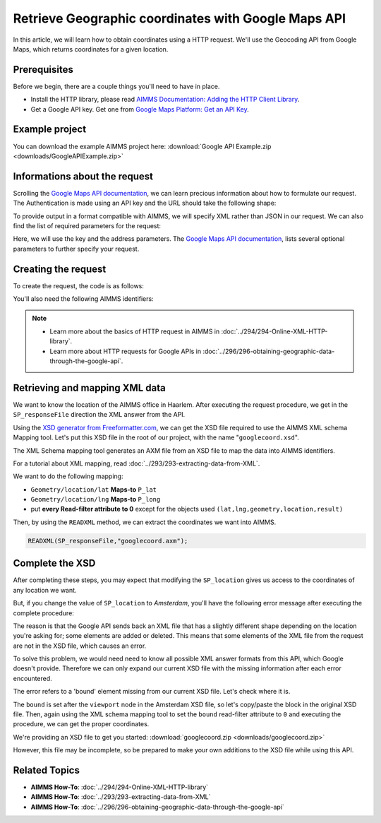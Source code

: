 Retrieve Geographic coordinates with Google Maps API
==================================================================================================

.. meta::
   :description: Using Google Maps API to return geographic coordinates to an AIMMS project.
   :keywords: google, API, XSD

In this article, we will learn how to obtain coordinates using a HTTP request. We'll use the Geocoding API from Google Maps, which returns coordinates for a given location.

Prerequisites
--------------

Before we begin, there are a couple things you'll need to have in place.

* Install the HTTP library, please read `AIMMS Documentation: Adding the HTTP Client Library <https://documentation.aimms.com/httpclient/library.html#adding-the-http-client-library-to-your-model>`_.

* Get a Google API key. Get one from `Google Maps Platform: Get an API Key <https://developers.google.com/maps/documentation/geolocation/get-api-key>`_.

Example project
------------------

You can download the example AIMMS project here: :download:`Google API Example.zip <downloads/GoogleAPIExample.zip>` 

Informations about the request
-----------------------------------------------
Scrolling the `Google Maps API documentation <https://developers.google.com/maps/documentation/geocoding/intro>`_, we can learn precious information about how to formulate our request.
The Authentication is made using an API key and the URL should take the following shape:

.. raw:: html

    <p><style="background:gray"><font color="blue">https://maps.googleapis.com/maps/api/geocode/</font><font color="red">outputFormat</font><font color="blue">?</font><font color="red">parameters</font></style></p>

To provide output in a format compatible with AIMMS, we will specify XML rather than JSON in our request.
We can also find the list of required parameters for the request:

.. image:: images/reqparam.png

Here, we will use the key and the address parameters.
The `Google Maps API documentation <https://developers.google.com/maps/documentation/geocoding/intro>`_, lists several optional parameters to further specify your request.

Creating the request
-----------------------------------------------

To create the request, the code is as follows:

.. code-block:: aimms
	:linenos:
	
	SP_responseFile:="OutputCoordinates.xml";
	SP_key:="YOUR_API_KEY";
	SP_location:="AIMMS Haarlem";
	SP_requestparameters:= DATA{key,address};
	SP_requestparameters['key']:=SP_key;
	SP_requestparameters['address']:=SP_location;
	web::query_format(SP_requestparameters,SP_formattedparameters);

	SP_URL:="https://maps.googleapis.com/maps/api/geocode/xml?"+SP_formattedparameters;
	web::request_create(SP_requestId);
	web::request_setMethod(SP_requestId,"GET");
	web::request_setURL(SP_requestId,SP_URL);
	web::request_setResponseBody(SP_requestId,'File',SP_responseFile);
	web::request_invoke(SP_requestId,P_responsecode);

You'll also need the following AIMMS identifiers:

.. code-block:: aimms
   :linenos:
	
	Parameter P_Lat;
   Parameter P_Long;
   StringParameter SP_responseFile;
   Set S_reqpar {
      Index: rp;
      InitialData: DATA{key,address};0001
   }
   StringParameter SP_requestparameters {
      IndexDomain: rp;
   }
   StringParameter SP_URL;
   StringParameter SP_requestId;
   Parameter P_responsecode;
   StringParameter SP_key;
   StringParameter SP_location;
   StringParameter SP_formattedparameters;



.. note:: 

	* Learn more about the basics of HTTP request in AIMMS in :doc:`../294/294-Online-XML-HTTP-library`.
	* Learn more about HTTP requests for Google APIs in :doc:`../296/296-obtaining-geographic-data-through-the-google-api`.




Retrieving and mapping XML data
--------------------------------
We want to know the location of the AIMMS office in Haarlem. After executing the request procedure, we get in the ``SP_responseFile`` direction the XML answer from the API.

Using the `XSD generator from Freeformatter.com <https://www.freeformatter.com/xsd-generator.html>`_, we can get the XSD file required to use the AIMMS XML schema Mapping tool. Let's put this XSD file in the root of our project, with the name "``googlecoord.xsd``". 

The XML Schema mapping tool generates an AXM file from an XSD file to map the data into AIMMS identifiers.

For a tutorial about XML mapping, read :doc:`../293/293-extracting-data-from-XML`.

We want to do the following mapping:

* ``Geometry/location/lat`` **Maps-to** ``P_lat``
* ``Geometry/location/lng`` **Maps-to** ``P_long``
* put **every Read-filter attribute to 0** except for the objects used ``(lat,lng,geometry,location,result)``

Then, by using the ``READXML`` method, we can extract the coordinates we want into AIMMS.

.. code-block:: aimms
	
	READXML(SP_responseFile,"googlecoord.axm");

Complete the XSD
------------------

After completing these steps, you may expect that modifying the ``SP_location`` gives us access to the coordinates of any location we want.

But, if you change the value of ``SP_location`` to *Amsterdam*, you'll have the following error message after executing the complete procedure:

.. image:: images/error.png

The reason is that the Google API sends back an XML file that has a slightly different shape depending on the location you're asking for; some elements are added or deleted. This means that some elements of the XML file from the request are not in the XSD file, which causes an error.

To solve this problem, we would need need to know all possible XML answer formats from this API, which Google doesn't provide.
Therefore we can only expand our current XSD file with the missing information after each error encountered.

The error refers to a 'bound' element missing from our current XSD file. Let's check where it is.

.. image:: images/comparison.png

The ``bound`` is set after the ``viewport`` node in the Amsterdam XSD file, so let's copy/paste the block in the original XSD file.
Then, again using the XML schema mapping tool to set the ``bound`` read-filter attribute to ``0`` and executing the procedure, we can get the proper coordinates.

We're providing an XSD file to get you started: :download:`googlecoord.zip <downloads/googlecoord.zip>`

However, this file may be incomplete, so be prepared to make your own additions to the XSD file while using this API.


Related Topics
-----------------------------------------------
* **AIMMS How-To**: :doc:`../294/294-Online-XML-HTTP-library`
* **AIMMS How-To**: :doc:`../293/293-extracting-data-from-XML`
* **AIMMS How-To**: :doc:`../296/296-obtaining-geographic-data-through-the-google-api`